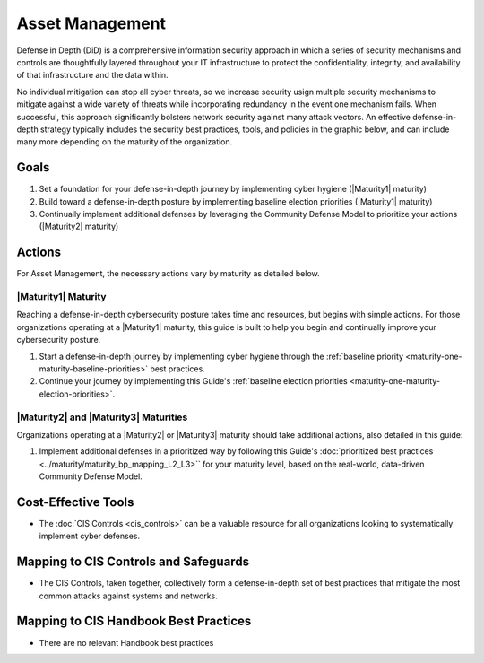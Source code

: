 ..
  Created by: mike garcia
  To: BP for device asset management

.. |bp_title| replace:: Asset Management

|bp_title|
----------------------------------------------

Defense in Depth (DiD) is a comprehensive information security approach in which a series of security mechanisms and controls are thoughtfully layered throughout your IT infrastructure to protect the confidentiality, integrity, and availability of that infrastructure and the data within. 

No individual mitigation can stop all cyber threats, so we increase security usign multiple security mechanisms to mitigate against a wide variety of threats while incorporating redundancy in the event one mechanism fails. When successful, this approach significantly bolsters network security against many attack vectors. An effective defense-in-depth strategy typically includes the security best practices, tools, and policies in the graphic below, and can include many more depending on the maturity of the organization.

.. figure:: /_static/CIS--Defense-in-Depth-Model--FULL.png
  :width: 90%
  :alt: A graphic showing the various activities necessary to build a defense-in-depth cybersecurity posture

Goals
**********************************************

#. Set a foundation for your defense-in-depth journey by implementing cyber hygiene (|Maturity1| maturity)
#. Build toward a defense-in-depth posture by implementing baseline election priorities (|Maturity1| maturity)
#. Continually implement additional defenses by leveraging the Community Defense Model to prioritize your actions (|Maturity2| maturity)

Actions
**********************************************

For |bp_title|, the necessary actions vary by maturity as detailed below.

.. _defense-in-depth-maturity-one:

|Maturity1| Maturity
&&&&&&&&&&&&&&&&&&&&&&&&&&&&&&&&&&&&&&&&&&&&&&

Reaching a defense-in-depth cybersecurity posture takes time and resources, but begins with simple actions. For those organizations operating at a |Maturity1| maturity, this guide is built to help you begin and continually improve your cybersecurity posture. 

#. Start a defense-in-depth journey by implementing cyber hygiene through the :ref:`baseline priority <maturity-one-maturity-baseline-priorities>` best practices.
#. Continue your journey by implementing this Guide's :ref:`baseline election priorities <maturity-one-maturity-election-priorities>`.

.. _defense-in-depth-maturity-two-three:

|Maturity2| and |Maturity3| Maturities
&&&&&&&&&&&&&&&&&&&&&&&&&&&&&&&&&&&&&&&&&&&&&&

Organizations operating at a |Maturity2| or |Maturity3| maturity should take additional actions, also detailed in this guide:

#. Implement additional defenses in a prioritized way by following this Guide's :doc:`prioritized best practices <../maturity/maturity_bp_mapping_L2_L3>`` for your maturity level, based on the real-world, data-driven Community Defense Model.

Cost-Effective Tools
**********************************************

* The :doc:`CIS Controls <cis_controls>` can be a valuable resource for all organizations looking to systematically implement cyber defenses.

Mapping to CIS Controls and Safeguards
**********************************************

* The CIS Controls, taken together, collectively form a defense-in-depth set of best practices that mitigate the most common attacks against systems and networks.

Mapping to CIS Handbook Best Practices
****************************************

* There are no relevant Handbook best practices
